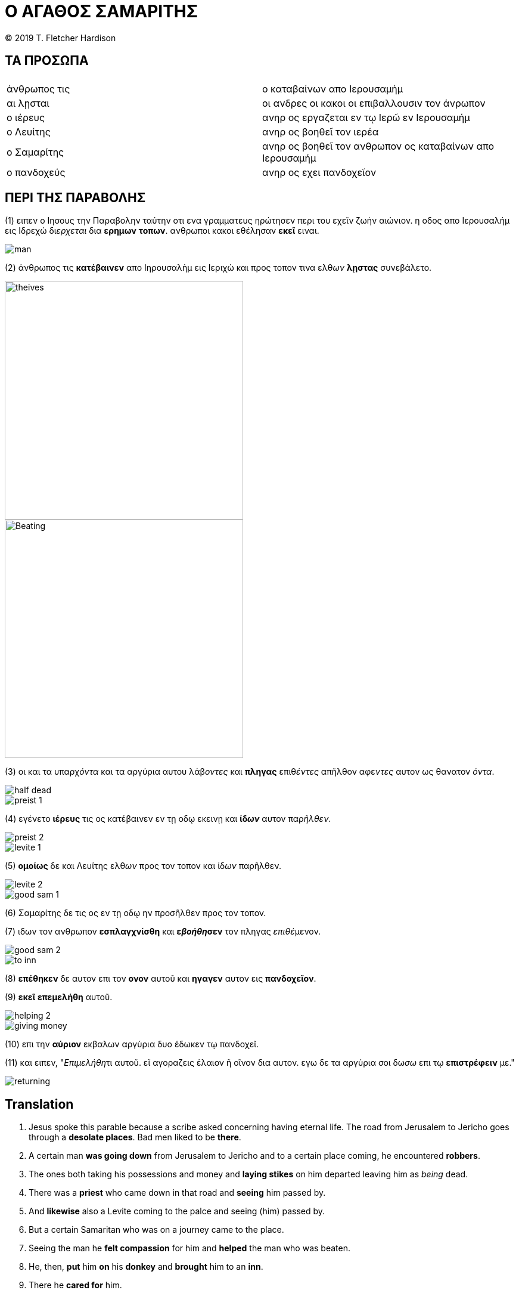 ﻿= Ο ΑΓΑΘΟΣ ΣΑΜΑΡΙΤΗΣ
:pagenums:


<<<

(C) 2019 T. Fletcher Hardison

<<<

== ΤΑ ΠΡΟΣΩΠΑ

|===
| | 
| άνθρωπος τις | ο καταβαίνων απο Ιερουσαμήμ 
| αι λῃσται | οι ανδρες οι κακοι οι επιβαλλουσιν τον άνρωπον  
| ο ιέρευς | ανηρ ος εργαζεται εν τῳ Ιερῶ εν Ιερουσαμήμ
| ο Λευίτης | ανηρ ος βοηθεῖ τον ιερέα
| ο Σαμαρίτης | ανηρ ος βοηθεῖ τον ανθρωπον ος καταβαίνων απο Ιερουσαμήμ
| ο πανδοχεύς | ανηρ ος εχει πανδοχεῖον
|===

== ΠΕΡΙ ΤΗΣ ΠΑΡΑΒΟΛΗΣ

(1) ειπεν ο Ιησους την Παραβολην ταύτην οτι ενα γραμματευς ηρώτησεν περι του εχεῖν ζωὴν αιώνιον. η οδος απο Ιερουσαλήμ εις Ιδρεχώ δι__ερχεται__ δια *ερημων* *τοπων*. ανθρωποι κακοι εθέλησαν *εκεῖ* ειναι.

<<<

image::man.jpg[align="center"]

(2) άνθρωπος τις *κατέβαινεν* απο Ιηρουσαλὴμ εις Ιεριχὼ και προς τοπον τινα ελθ__ων__ *λῃστας* συνεβάλετο.

image::meeting-theives.jpg[theives, 400,400, align="center"]

<<<

image::beating.jpg[Beating, 400,400, align="center"]

(3) οι και τα υπαρχ__όντα__ και τα αργύρια αυτου λάβ__οντες__ και *πληγας* επιθ__έντες__ απῆλθον αφε__ντες__ αυτον ως θανατον _όντα_.

image::half-dead.jpg[align="center"]

<<<

image::preist-1.jpg[align="center"]

(4) εγένετο *ιέρευς* τις ος κατέβαινεν εν τῃ οδῳ εκεινῃ και *ίδ__ων__* αυτον παρ__ῆλθεν__.

image::preist-2.jpg[align="center"]

<<<

image::levite-1.jpg[align="center"]

(5) *ομοίως* δε και Λευίτης ελθ__ων__ προς τον τοπον και ίδ__ων__ παρῆλθεν.

image::levite-2.jpg[align="center"]

<<<

image::good-sam-1.jpg[align="center"]

(6) Σαμαρίτης δε τις ος εν τῃ οδῳ ην προσῆλθεν προς τον τοπον.

(7) ιδων τον ανθρωπον *εσπλαγχνίσθη* και *ε__βοήθη__σεν* τον πληγας __επιθέ__μενον.

image::good-sam-2.jpg[align="center"]


<<<


image::to-inn.jpg[align="center"]

(8) *επέθηκεν* δε αυτον επι τον *ονον* αυτοῦ και *ηγαγεν* αυτον εις *πανδοχεῖον*.

(9) *εκεῖ* *επεμελήθη* αυτοῦ.


image::helping-2.jpg[align="center"]

<<<

image::giving-money.jpg[align="center"]

(10) επι την *αύριον* εκβαλων αργύρια δυο έδωκεν τῳ πανδοχεῖ.

(11) και ειπεν, "__Επιμελήθη__τι αυτοῦ. εῖ αγοραζεις έλαιον ῆ οῖνον δια αυτον. εγω δε τα αργύρια σοι δω__σω__ επι τῳ *επιστρέφειν* με."

image::returning.jpg[align="center"]

<<<

== Translation

.  Jesus spoke this parable because a scribe asked concerning having eternal life. The road from Jerusalem to Jericho goes through a *desolate places*. Bad men liked to be *there*.
. A certain man *was going down* from Jerusalem to Jericho and to a certain place coming, he encountered *robbers*.
. The ones both taking his possessions and money and *laying stikes* on him departed leaving him as _being_ dead.
. There was a *priest* who came down in that road and *seeing* him passed by.
. And *likewise* also a Levite coming to the palce and seeing (him) passed by.
. But a certain Samaritan who was on a journey came to the place.
. Seeing the man he *felt compassion* for him and *helped* the man who was beaten.
. He, then, *put* him *on* his *donkey* and *brought* him to an *inn*.
. There he *cared for* him.
. On the *next day*, taking out two silver coins he gave them to the *innkeeper*.
. And said, "_Care for him_. If you buy oil or wine on account of him. I will give you the money when I *return*.
